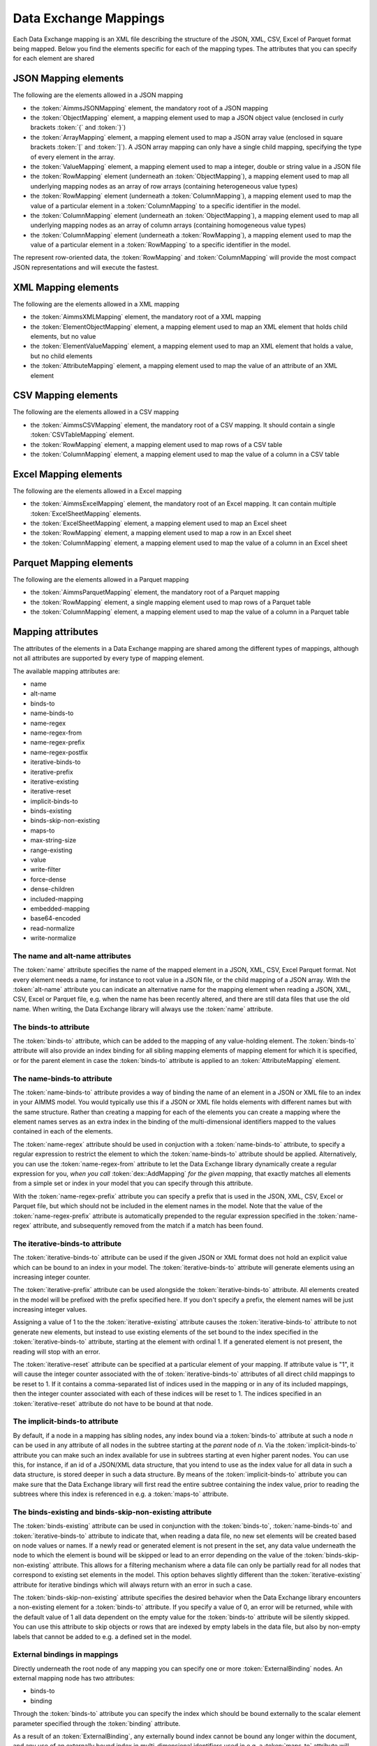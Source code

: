 Data Exchange Mappings
**********************

Each Data Exchange mapping is an XML file describing the structure of the JSON, XML, CSV, Excel of Parquet format being mapped. Below you find the elements specific for each of the mapping types. The attributes that you can specify for each element are shared 

JSON Mapping elements
=====================

The following are the elements allowed in a JSON mapping

* the :token:`AimmsJSONMapping` element, the mandatory root of a JSON mapping
* the :token:`ObjectMapping` element, a mapping element used to map a JSON object value (enclosed in curly brackets :token:`{` and :token:`}`)
* the :token:`ArrayMapping` element, a mapping element used to map a JSON array value (enclosed in square brackets :token:`[` and :token:`]`). A JSON array mapping can only have a single child mapping, specifying the type of every element in the array.
* the :token:`ValueMapping` element, a mapping element used to map a integer, double or string value in a JSON file
* the :token:`RowMapping` element (underneath an :token:`ObjectMapping`), a mapping element used to map all underlying mapping nodes as an array of row arrays (containing heterogeneous value types)
* the :token:`RowMapping` element (underneath a :token:`ColumnMapping`), a mapping element used to map the value of a particular element in a :token:`ColumnMapping` to a specific identifier in the model.
* the :token:`ColumnMapping` element (underneath an :token:`ObjectMapping`), a mapping element used to map all underlying mapping nodes as an array of column arrays (containing homogeneous value types)
* the :token:`ColumnMapping` element (underneath a :token:`RowMapping`), a mapping element used to map the value of a particular element in a :token:`RowMapping` to a specific identifier in the model.

The represent row-oriented data, the :token:`RowMapping` and :token:`ColumnMapping` will provide the most compact JSON representations and will execute the fastest.

XML Mapping elements
====================

The following are the elements allowed in a XML mapping

* the :token:`AimmsXMLMapping` element, the mandatory root of a XML mapping
* the :token:`ElementObjectMapping` element, a mapping element used to map an XML element that holds child elements, but no value
* the :token:`ElementValueMapping` element, a mapping element used to map an XML element that holds a value, but no child elements
* the :token:`AttributeMapping` element, a mapping element used to map the value of an attribute of an XML element

CSV Mapping elements
====================

The following are the elements allowed in a CSV mapping

* the :token:`AimmsCSVMapping` element, the mandatory root of a CSV mapping. It should contain a single :token:`CSVTableMapping` element.
* the :token:`RowMapping` element, a mapping element used to map rows of a CSV table
* the :token:`ColumnMapping` element, a mapping element used to map the value of a column in a CSV table

Excel Mapping elements
======================

The following are the elements allowed in a Excel mapping

* the :token:`AimmsExcelMapping` element, the mandatory root of an Excel mapping. It can contain multiple :token:`ExcelSheetMapping` elements.
* the :token:`ExcelSheetMapping` element, a mapping element used to map an Excel sheet
* the :token:`RowMapping` element, a mapping element used to map a row in an Excel sheet
* the :token:`ColumnMapping` element, a mapping element used to map the value of a column in an Excel sheet

Parquet Mapping elements
========================

The following are the elements allowed in a Parquet mapping

* the :token:`AimmsParquetMapping` element, the mandatory root of a Parquet mapping
* the :token:`RowMapping` element, a single mapping element used to map rows of a Parquet table
* the :token:`ColumnMapping` element, a mapping element used to map the value of a column in a Parquet table


Mapping attributes
==================

The attributes of the elements in a Data Exchange mapping are shared among the different types of mappings, although not all attributes are supported by every type of mapping element.

The available mapping attributes are:

* name
* alt-name              
* binds-to          
* name-binds-to     
* name-regex
* name-regex-from    
* name-regex-prefix    
* name-regex-postfix    
* iterative-binds-to
* iterative-prefix  
* iterative-existing
* iterative-reset
* implicit-binds-to
* binds-existing
* binds-skip-non-existing
* maps-to
* max-string-size    
* range-existing
* value           
* write-filter      
* force-dense
* dense-children     
* included-mapping  
* embedded-mapping 
* base64-encoded
* read-normalize
* write-normalize

The name and alt-name attributes
--------------------------------
The :token:`name` attribute specifies the name of the mapped element in a JSON, XML, CSV, Excel Parquet format. Not every element needs a name, for instance to root value in a JSON file, or the child mapping of a JSON array. With the :token:`alt-name` attribute you can indicate an alternative name for the mapping element when reading a JSON, XML, CSV, Excel or Parquet file, e.g. when the name has been recently altered, and there are still data files that use the old name. When writing, the Data Exchange library will always use the :token:`name` attribute.

The binds-to attribute
----------------------

The :token:`binds-to` attribute, which can be added to the mapping of any value-holding element. The :token:`binds-to` attribute will also provide an index binding for all sibling mapping elements of mapping element for which it is specified, or for the parent element in case the :token:`binds-to` attribute is applied to an :token:`AttributeMapping` element.

The name-binds-to attribute
---------------------------

The :token:`name-binds-to` attribute provides a way of binding the name of an element in a JSON or XML file to an index in your AIMMS model. You would typically use this if a JSON or XML file holds elements with different names but with the same structure. Rather than creating a mapping for each of the elements you can create a mapping where the element names serves as an extra index in the binding of the multi-dimensional identifiers mapped to the values contained in each of the elements.

The :token:`name-regex` attribute should be used in conjuction with a :token:`name-binds-to` attribute, to specify a regular expression to restrict the element to which the :token:`name-binds-to` attribute should be applied. Alternatively, you can use the :token:`name-regex-from` attribute to let the Data Exchange library dynamically create a regular expression for you, *when you call* :token:`dex::AddMapping` *for the given mapping*, that exactly matches all elements from a simple set or index in your model that you can specify through this attribute.

With the :token:`name-regex-prefix` attribute you can specify a prefix that is used in the JSON, XML, CSV, Excel or Parquet file, but which should not be included in the element names in the model. Note that the value of the :token:`name-regex-prefix` attribute is automatically prepended to the regular expression specified in the :token:`name-regex` attribute, and subsequently removed from the match if a match has been found.

The iterative-binds-to attribute
--------------------------------

The :token:`iterative-binds-to` attribute can be used if the given JSON or XML format does not hold an explicit value which can be bound to an index in your model. The  :token:`iterative-binds-to` attribute will generate elements using an increasing integer counter.

The :token:`iterative-prefix` attribute can be used alongside the :token:`iterative-binds-to` attribute. All elements created in the model will be prefixed with the prefix specified here. If you don't specify a prefix, the element names will be just increasing integer values.

Assigning a value of 1 to the the :token:`iterative-existing` attribute causes the :token:`iterative-binds-to` attribute to not generate new elements, but instead to use existing elements of the set bound to the index specified in the :token:`iterative-binds-to` attribute, starting at the element with ordinal 1. If a generated element is not present, the reading will stop with an error.

The :token:`iterative-reset` attribute can be specified at a particular element of your mapping. If attribute value is "1", it will cause the integer counter associated with the of :token:`iterative-binds-to` attributes of all direct child mappings to be reset to 1. If it contains a comma-separated list of indices used in the mapping or in any of its included mappings, then the integer counter associated with each of these indices will be reset to 1. The indices specified in an :token:`iterative-reset` attribute do not have to be bound at that node.  

The implicit-binds-to attribute
-------------------------------

By default, if a node in a mapping has sibling nodes, any index bound via a :token:`binds-to` attribute at such a node *n* can be used in any attribute of all nodes in the subtree starting at the *parent* node of *n*. Via the :token:`implicit-binds-to` attribute you can make such an index available for use in subtrees starting at even higher parent nodes. You can use this, for instance, if an id of a JSON/XML data structure, that you intend to use as the index value for all data in such a data structure, is stored deeper in such a data structure. By means of the :token:`implicit-binds-to` attribute you can make sure that the Data Exchange library will first read the entire subtree containing the index value, prior to reading the subtrees where this index is referenced in e.g. a :token:`maps-to` attribute.

The binds-existing and binds-skip-non-existing attribute
--------------------------------------------------------

The :token:`binds-existing` attribute can be used in conjunction with the :token:`binds-to`, :token:`name-binds-to` and :token:`iterative-binds-to` attribute to indicate that, when reading a data file, no new set elements will be created based on node values or names. If a newly read or generated element is not present in the set, any data value underneath the node to which the element is bound will be skipped or lead to an error depending on the value of the :token:`binds-skip-non-existing` attribute. This allows for a filtering mechanism where a data file can only be partially read for all nodes that correspond to existing set elements in the model. This option behaves slightly different than the  :token:`iterative-existing` attribute for iterative bindings which will always return with an error in such a case. 

The :token:`binds-skip-non-existing` attribute specifies the desired behavior when the Data Exchange library encounters a non-existing element for a :token:`binds-to` attribute. If you specify a value of 0, an error will be returned, while with the default value of 1 all data dependent on the empty value for the :token:`binds-to` attribute will be silently skipped. You can use this attribute to skip objects or rows that are indexed by empty labels in the data file, but also by non-empty labels that cannot be added to e.g. a defined set in the model.

External bindings in mappings
-----------------------------

Directly underneath the root node of any mapping you can specify one or more :token:`ExternalBinding` nodes. An external mapping node has two attributes:

* binds-to
* binding

Through the :token:`binds-to` attribute you can specify the index which should be bound externally to the scalar element parameter specified through the :token:`binding` attribute. 

As a result of an :token:`ExternalBinding`, any externally bound index cannot be bound any longer within the document, and any use of an externally bound index in multi-dimensional identifiers used in e.g. a :token:`maps-to` attribute will refer to the slice of that identifier associated with the element parameter specified through the :token:`binding` attribute.

You can use an :token:`ExternalBinding` node to read or write a document only for the slice associated with the specified element parameter. Alternatively, you can use it to bind it in an :token:`included-mapping` to the current value of an index bound in an outer mapping at the node containing the :token:`included-mapping`.

The maps-to attribute
---------------------

You can assign the :token:`maps-to`  attribute to any value-holding mapping element. Its value should be a reference to an identifier in your model, including the indices bound at this location in the mapping tree. Note that this should match the dimension of the identifier exactly, and that the root domain of the identifier should match the root domains of the indices.  

The :token:`write-filter` attribute can be specified at any node in the mapping tree, and should be a reference to an identifier in the model including the bound indices at this location as for the :token:`maps-to` attribute. For any tuple of bound indices for which the :token:`write-filter` attribute does not hold a non-default value, the corresponding part of the generate JSON, XML or CSV file will be skipped. 

By default, the Data Exchange library assumes that all string values will hold up to 1024 characters. Through the :token:`max-string-size` attribute a maximum string size up to 8KB can be specified.

The range-existing attribute
----------------------------

If the identifier associated with a :token:`maps-to` attribute is an element parameter, the :token:`range-existing` attribute can be used to that any values encountered that do not correspond to an existing element in the range set, should be skipped, rather than creating a new element in the range set for such a value. 

The force-dense attribute
-------------------------

The :token:`force-dense` attribute should also contain a reference to an identifier plus bound indices as for the :token:`maps-to` attribute. Through
 this attribute you can force a specific density pattern by specifying a domain for which nodes *should* be generated, regardless of whether non-default data is present to fill such nodes, e.g. because the identifier specified in the :token:`maps-to` attribute of the node itself, or any of its sub-nodes, holds no non-default data. Note that a density pattern enforced through the :token:`force-dense` attribute is still subject to a write filter specified in a :token:`write-filter` attribute.

Enforcing a density pattern may be important when the bound indices are generated through the :token:`iterative-binds-to` attribute, and not explicitly represented through data-holding node bound to a regular :token:`binds-to` attribute. In such cases, not writing nodes that hold no non-default data, may lead to inconsistent numbering of generated elements when reading the generated JSON or XML files back in. *When reading a JSON, XML, CSV, Excel or Parquet file, the library will assign a value of 1 for the identifier specified in the* :token:`force-dense` *attribute to any tuple encountered, such that the same file will be generated when writing back the file using the same mapping based on the data just read in.* 

.. note::
    
        None of the :token:`maps-to`, :token:`write-filter` and :token:`force-dense` attributes may contain an identifier *slice*, but must be bound to indices in the mapping for *all* dimensions of the given identifier. *Thus, for instance, specifying a value of 1 to the* :token:`force-dense` *attribute to enforce full density is not allowed.* Instead you should create a full-dimensional parameter holding 1 for every tuple in its domain and assign that to the  :token:`force-dense` attribute. 
        
        To enforce slicing for a particular index, you can specify an :token:`ExternalBinding` node directly underneath the root node of the mapping.

The dense-children attribute
----------------------------

With the :token:`dense-children` you can indicate that when a node will be written, because of the density pattern of all of its children, all direct *value-holding* child elements with the same bound indices as the parent node, will be written in a dense manner. For example, with this attribute you can cause all columns in a table row to be written to a CSV, Excel or Parquet file, whenever at least one of the columns holds a non-default value.

With this attribute you cannot cause an array to be written in a dense manner, as the array elements need to bind an additional index. To enforce writing an array in a dense manner, you have to use the :token:`force-dense` attribute.

The value attribute
-------------------

With the :token:`value` attribute you can specify that, when writing a file, the value of a value-holding mapping element should become the static string value specified through this attribute. When reading a file, a node with a :token:`value` attribute will be silently ignored. 

.. note::

        Any value-holding mapping element may have only one of the :token:`binds-to`, :token:`maps-to` or :token:`value` attributes specified. 

The included-mapping attribute
------------------------------

Through the :token:`included-mapping` attribute, you can indicate that the contents of an object or array element in a given JSON or XML file should be read/written using a mapping, the name of which is contained in the string parameter specified in this attribute. The dimension of the string parameter should match the indices already bound at the given node. With this attribute you can specify a *data-driven* mapping name for a certain sub-tree of a JSON or XML file, e.g., to specify a table-specific mapping, where the table name is already bound in a parent node of the node at hand.

Alternatively, if the string value of the :token:`included-mapping` attribute starts with the :token:`@` character, the remainder of the value will be interpreted as the *fixed* name of a mapping to be applied for the node at hand, instead of as a string parameter holding mapping names.

Note that when reading the contents of the node associated with the included mapping you cannot refer to the indices already bound at that node in the containing mapping, i.e., the contents of the tree node should be able to be read/written as if read from/written to a completely separate JSON/XML file. 

It is possible, however, to externally bind the values of bound indices to indices used in the included mapping by specifying an :token:`ExternalBinding` node underneath the node containing the :token:`included-mapping` attribute. To this end, the included mapping itself should have an possess an :token:`ExternalBinding` for the index you want to bind to. In addition, you should specify an :token:`ExternalBinding` node underneath the node with :token:`included-mapping` attribute, with the :token:`binds-to` attribute set to the externally bound index in the included mapping, and the :token:`binding` attribute set to the bound index in the outer mapping you want to bind to. 

You can use external bindings in combination with included mappings to break a longer mapping into its constituing components. Note, however, that breaking up mappings this way will carry a performance penalty, especially if there is a lot of repetition in the nodes using an included mapping. 

The embedded-mapping attribute
------------------------------

Through the :token:`embedded-mapping` attribute, you can indicate that a value-holding element in the given JSON or XML file should hold a string that can be read or written using the mapping specified in this attribute. Note that the mapping element to which this attribute is attached may not have bound indices. The mapping specified in this attribute may be of any type (e.g. XML, JSON, CSV or Excel) and will be represented as a single (base64 encoded) string.

Assigning a value of 1 to the :token:`base64-encoded` attribute indicates whether embedded mapped string is or should be base64 encoded.

Unicode normalization
=====================

The Data Exchange library can read and write JSON, XML and CSV files which are encoded as UTF-8. However, in Unicode there multiple ways to represent composed characters such as characters with accents. In the Unicode standard these representations are considered equivalent, although their binary representations are different (see for instance `Unicode equivalence <https://en.wikipedia.org/wiki/Unicode_equivalence>`_) When you are reading data from multiple data sources, this may present a problem in your AIMMS model. Set elements may be read from a data source using one representation, while data defined over these sets may come from data sources using another representation. 

The Unicode standard provides several normalization procedures to normalize different text representations to various normalized forms. By itself, AIMMS will not normalize any incoming Unicode characters, as this may lead to problems when, for instance, you are trying to write back data to a database which was read in a different normalized form and then re-normalized in AIMMS. 
Instead the Data Exchange library offers support for normalizing Unicode data from and to the NFC (representing composed characters as a single character, preferred) and the NFD representation (representing composed characters decomposed as the character itself and separate characters for the accents).

In a mapping you can specify a normalization to apply before writing any string data to AIMMS through the :token:`read-normalize` attribute, while the attribute :token:`write-normalize` indicates the normalization to apply when reading out data to a data source. You can specify these attributes for any string-valued tree node in the mapping that binds to an index or maps to a string or element parameter. The value of these attributes can be :token:`nfc` or :token:`nfd`, indicating whether to apply the NFC or NFD normalization before reading the data from or writing the data to a data source.

In addition, the Data Exchange library offers the functions :js:func:`dex::NormalizeString` and :js:func:`dex::NormalizeSet` to normalize strings and set elements that are already present in the model.

How does the mapping work for reading and writing?
==================================================

In this section we will explain how the Data Exchange library uses the mapping to read or write a given format.

During read
-----------

When reading a JSON, XML, CSV, Excel or Parquet file using a specified mapping, the Data Exchange library will iterate over the entire tree. 

If reading a particular node in the data file, it will first try to bind any indices specified 

* at the node itself through the :token:`name-binds-to` or :token:`iterative-binds-to` attributes, 
* at direct child nodes through the :token:`binds-to` attribute, or
* at deeper child nodes that make their indices available through :token:`implicit-binds-to` attributes.

All elements assiocated with indices bound this way will be maintained in a stack of bound indices. 

Subsequently the Data Exchange library will examine all other child nodes. If such a node is a structural or iterative node, it will recursively try to read the data associated with the child node. If the examined node is a value-holding node mapped to an multi-dimensional identifier, the value will be assigned to that identifier. Finally, if the node itself is a value-holding node mapped onto an identifier, it will also assign this value.

If a node in the mapping contains an included mapping, all externally bound indices bound to the values of bound indices in the outer mapping, will be carried over to the included mapping, prior to reading the subtree associated with the included mapping.

During write
------------

When generating a JSON, XML, CSV, Excel or Parquet file for a given mapping, at any given node, the Data Exchange library will examine all multi-dimensional identifiers associated with the node or any of its sub-nodes through either the :token:`maps-to`, :token:`write-filter` or :token:`force-dense` attributes, and will try to find the lowest subtuple associated with all these identifiers, for all indices bound at this level (through the :token:`binds-to`, :token:`name-binds-to`, :token:`iterative-binds-to`, or :token:`implicit-binds-to` attributes) while fixing the indices already found at a previous level. If such a subtuple can be found, the new indices at this level will be stored, and any mappped value-holding nodes at this level will be written the associated values of any multi-dimensional identifiers matching with the value of the currently bound indices, and the Data Exchange library will iterate over all any structural or iterative child nodes recursively. If no further multi-dimensional data can be found for a particular node, the Data Exchange library will track back to the parent node, and try to progress there. 

The message here is that an JSON, XML, CSV or Excel sheet tree is generated solely on the basis of multi-dimensional identifiers in the mapping, and *never* on the basis of any of the :token:`binds-to` attributes. Such nodes will be generated based on indices bound by iterating over multi-dimensional data.

Thus, for instance, to generate a JSON array containing only all element names of a set in your model, you must combine a :token:`binds-to` attribute, together with a :token:`force-dense` attribute consisting an identifier over the index you want to generate the elements for, holding a value of 1 for every element you want to be contained in the array.

If a node in the mapping contains an included mapping, all externally bound indices bound to the values of bound indices in the outer mapping, will be carried over to the included mapping, resulting in the Data Exchange library to use the identifier slices corresponding to the externally bound indices to generate the node contents.

